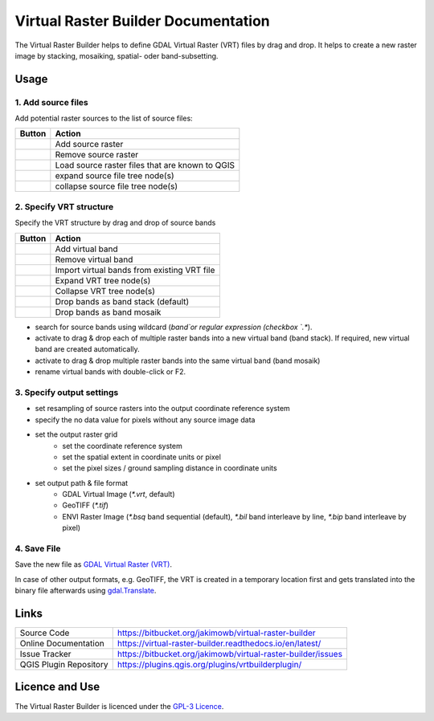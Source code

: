 ..  Virtual Raster Builder documentation master file, created by
    sphinx-quickstart on Fri Jan 19 05:59:30 2018.
    You can adapt this file completely to your liking, but it should at least
    contain the root `toctree` directive.


.. Substitutions (for p in os.listdir(r'D:\Repositories\QGIS_Plugins\virtual-raster-builder\doc\source\img'): print('.. |{}| image:: img/{}'.format(p,p)))

.. |mActionAddRasterLayer.png| image:: img/mActionAddRasterLayer.png
                                :height: 1em
                                :width: 1em
.. |mActionAddVirtualRaster.png| image:: img/mActionAddVirtualRaster.png
                                :height: 1em
                                :width: 1em
.. |mActionCollapseTree.png| image:: img/mActionCollapseTree.png
                                :height: 1em
                                :width: 1em
.. |mActionExpandTree.png| image:: img/mActionExpandTree.png
                                :height: 1em
                                :width: 1em
.. |mActionImportFromRegistry.png| image:: img/mActionImportFromRegistry.png
                                :height: 1em
                                :width: 1em
.. |mActionImportRaster.png| image:: img/mActionImportRaster.png
                                :height: 1em
                                :width: 1em
.. |mActionImportVirtualRaster.png| image:: img/mActionImportVirtualRaster.png
                                :height: 1em
                                :width: 1em
.. |mActionNewVirtualLayer.png| image:: img/mActionNewVirtualLayer.png
                                :height: 1em
                                :width: 1em
.. |mActionPan.png| image:: img/mActionPan.png
                                :height: 1em
                                :width: 1em
.. |mActionRemoveRasterLayer.png| image:: img/mActionRemoveRasterLayer.png
                                :height: 1em
                                :width: 1em
.. |mActionRemoveVirtualRaster.png| image:: img/mActionRemoveVirtualRaster.png
                                :height: 1em
                                :width: 1em
.. |mActionSelect.png| image:: img/mActionSelect.png
                                :height: 1em
                                :width: 1em
.. |mActionZoomFullExtent.png| image:: img/mActionZoomFullExtent.png
                                :height: 1em
                                :width: 1em
.. |mActionZoomIn.png| image:: img/mActionZoomIn.png
                                :height: 1em
                                :width: 1em
.. |mActionZoomOut.png| image:: img/mActionZoomOut.png
                                :height: 1em
                                :width: 1em
.. |mIconRaster.png| image:: img/mIconRaster.png
.. |mIconVirtualRaster.png| image:: img/mIconVirtualRaster.png
                                :height: 1em
                                :width: 1em
.. |mOptionMosaikFiles.png| image:: img/mOptionMosaikFiles.png
                                :height: 1em
                                :width: 1em
.. |mOptionStackFiles.png| image:: img/mOptionStackFiles.png
                                :height: 1em
                                :width: 1em


Virtual Raster Builder Documentation
=======================================

The Virtual Raster Builder helps to define GDAL Virtual Raster (VRT) files by drag and drop.
It helps to create a new raster image by stacking, mosaiking, spatial- oder band-subsetting.




Usage
-----

.. image:: img/workflow.png

1. Add source files
...................

Add potential raster sources to the list of source files:

===============================  ================================================
Button                           Action
===============================  ================================================
|mActionAddRasterLayer.png|      Add source raster
|mActionRemoveRasterLayer.png|   Remove source raster
|mActionImportFromRegistry.png|  Load source raster files that are known to QGIS
|mActionExpandTree.png|          expand source file tree node(s)
|mActionCollapseTree.png|        collapse source file tree node(s)
===============================  ================================================

2. Specify VRT structure
........................

Specify the VRT structure by drag and drop of source bands

================================  ===========================================
Button                            Action
================================  ===========================================
|mActionAddVirtualRaster.png|     Add virtual band
|mActionRemoveVirtualRaster.png|  Remove virtual band
|mActionImportVirtualRaster.png|  Import virtual bands from existing VRT file
|mActionExpandTree.png|           Expand VRT tree node(s)
|mActionCollapseTree.png|         Collapse VRT tree node(s)
--------------------------------  -------------------------------------------
|mOptionStackFiles.png|           Drop bands as band stack (default)
|mOptionMosaikFiles.png|          Drop bands as band mosaik
================================  ===========================================


* search for source bands using wildcard (`band`or regular expression (checkbox `.*`).
* activate |mOptionStackFiles.png| to drag & drop each of multiple raster bands into a new virtual band (band stack).
  If required, new virtual band are created automatically.
* activate |mOptionMosaikFiles.png| to drag & drop multiple raster bands into the same virtual band (band mosaik)
* rename virtual bands with double-click or F2.

3. Specify output settings
..........................

* set resampling of source rasters into the output coordinate reference system
* specify the no data value for pixels without any source image data
* set the output raster grid
    * set the coordinate reference system
    * set the spatial extent in coordinate units or pixel
    * set the pixel sizes / ground sampling distance in coordinate units

* set output path & file format
    * GDAL Virtual Image (`*.vrt`, default)
    * GeoTIFF (`*.tif`)
    * ENVI Raster Image (`*.bsq` band sequential (default), `*.bil` band interleave by line, `*.bip` band interleave by pixel)

4. Save File
............

Save the new file as `GDAL Virtual Raster (VRT) <https://gdal.org/drivers/raster/vrt.html>`_.

In case of other output formats, e.g. GeoTIFF, the VRT is created in a temporary location first and gets translated into the binary file
afterwards using `gdal.Translate <http://gdal.org/python/osgeo.gdal-module.html#TranslateOptions>`_.

Links
-----

======================  ===========================================
Source Code             https://bitbucket.org/jakimowb/virtual-raster-builder
Online Documentation    https://virtual-raster-builder.readthedocs.io/en/latest/
Issue Tracker           https://bitbucket.org/jakimowb/virtual-raster-builder/issues
QGIS Plugin Repository  https://plugins.qgis.org/plugins/vrtbuilderplugin/
======================  ===========================================




Licence and Use
---------------

The Virtual Raster Builder is licenced under the `GPL-3 Licence <https://www.gnu.org/licenses/gpl-3.0.html>`_.


